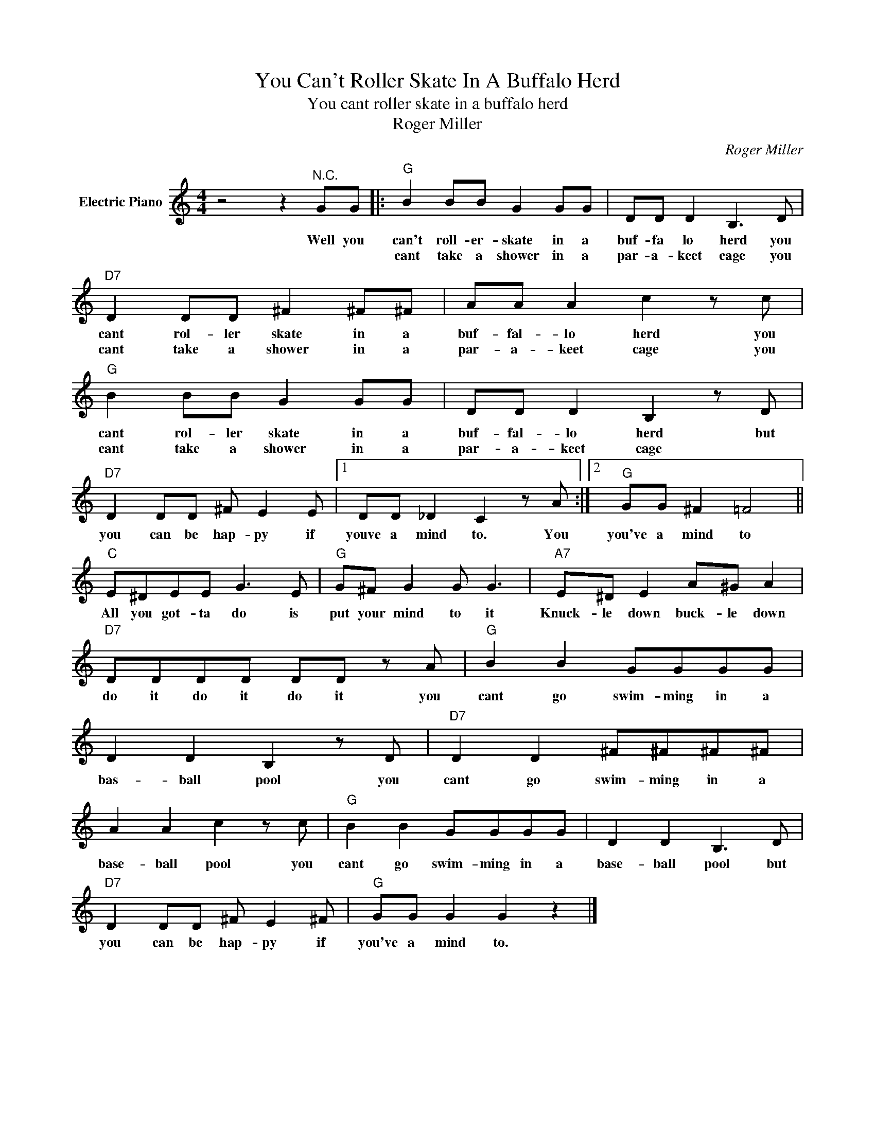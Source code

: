 X:1
T:You Can't Roller Skate In A Buffalo Herd
T:You cant roller skate in a buffalo herd
T:Roger Miller
C:Roger Miller
Z:All Rights Reserved
L:1/8
M:4/4
K:C
V:1 treble nm="Electric Piano"
%%MIDI program 4
V:1
 z4 z2"^N.C." GG |:"G" B2 BB G2 GG | DD D2 B,3 D |"D7" D2 DD ^F2 ^F^F | AA A2 c2 z c | %5
w: Well you|can't roll- er- skate in a|buf- fa lo herd you|cant rol- ler skate in a|buf- fal- lo herd you|
w: |cant take a shower in a|par- a- keet cage you|cant take a shower in a|par- a- keet cage you|
"G" B2 BB G2 GG | DD D2 B,2 z D |"D7" D2 DD ^F E2 E |1 DD _D2 C2 z A :|2"G" GG ^F2 =F4 || %10
w: cant rol- ler skate in a|buf- fal- lo herd but|you can be hap- py if|youve a mind to. You|you've a mind to|
w: cant take a shower in a|par- a- keet cage *||||
"C" E^DEE G3 E |"G" G^F G2 G G3 |"A7" E^D E2 A^G A2 |"D7" DDDD DD z A |"G" B2 B2 GGGG | %15
w: All you got- ta do is|put your mind to it|Knuck- le down buck- le down|do it do it do it you|cant go swim- ming in a|
w: |||||
 D2 D2 B,2 z D |"D7" D2 D2 ^F^F^F^F | A2 A2 c2 z c |"G" B2 B2 GGGG | D2 D2 B,3 D | %20
w: bas- ball pool you|cant go swim- ming in a|base- ball pool you|cant go swim- ming in a|base- ball pool but|
w: |||||
"D7" D2 DD ^F E2 ^F |"G" GG G2 G2 z2 |] %22
w: you can be hap- py if|you've a mind to.|
w: ||

